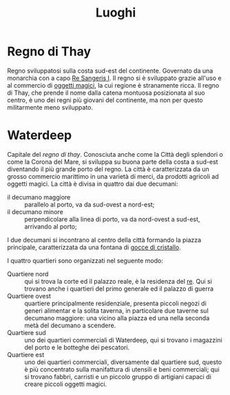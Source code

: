 #+TITLE: Luoghi
#+LICENSE: Open Game License

* Regno di Thay
Regno sviluppatosi sulla costa sud-est del continente. Governato da
una monarchia con a capo [[file:NPC.org::Re Sangeris I][Re Sangeris I]]. Il regno si è sviluppato
grazie all'uso e al commercio di [[file:Glossario.org][oggetti magici]], la cui regione è
stranamente ricca. Il regno di Thay, che prende il nome dalla catena
montuosa posizionata al suo centro, è uno dei regni più giovani del
continente, ma non per questo militarmente meno sviluppato.

* Waterdeep
Capitale del [[*Regno di Thay][regno di thay]]. Conosciuta anche come la Città degli
splendori o come la Corona del Mare, si sviluppa su buona parte della
costa a sud-est diventando il più grande porto del regno. La città è
caratterizzata da un grosso commercio marittimo in una varietà di
merci, da prodotti agricoli ad oggetti magici.
[[./images/waterdeep_map_draft.jpg]]
La città è divisa in quattro dai due decumani:
- il decumano maggiore :: parallelo al porto, va da sud-ovest a nord-est;
- il decumano minore :: perpendicolare alla linea di porto, va da
  nord-ovest a sud-est, arrivando al porto;
I due decumani si incontrano al centro della città formando la piazza
principale, caratterizzata da una fontana di [[file:Glossario.org::*Gocce di cristallo][gocce di cristallo]].

I quattro quartieri sono organizzati nel seguente modo:
- Quartiere nord :: qui si trova la corte ed il palazzo reale, è la
  residenza del [[file:NPC.org::*Re Sangeris I][re]]. Qui si trovano anche i quartieri del primo
  generale ed il palazzo di guerra
- Quartiere ovest :: quartiere principalmente residenziale, presenta
  piccoli negozi di generi alimentar e la solita taverna, in
  particolare due taverne sul decumano maggiore: una vicino alla
  piazza ed una nella seconda metà del decumano a scendere.
- Quartiere sud :: uno dei quartieri commerciali di Waterdeep, qui si
  trovano i magazzini del porto e le botteghe dei pescatori.
- Quartiere est :: uno dei quartieri commerciali, diversamente dal
  quartiere sud, questo è più concentrato sulla manifattura di
  utensili e beni commerciali; qui si trovano fabbri, carristi e un
  piccolo gruppo di artigiani capaci di creare piccoli oggetti magici.
  
